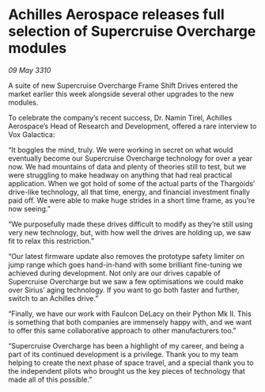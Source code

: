 * Achilles Aerospace releases full selection of Supercruise Overcharge modules

/09 May 3310/

A suite of new Supercruise Overcharge Frame Shift Drives entered the market earlier this week alongside several other upgrades to the new modules. 

To celebrate the company’s recent success, Dr. Namin Tirel, Achilles Aerospace’s Head of Research and Development, offered a rare interview to Vox Galactica: 

“It boggles the mind, truly. We were working in secret on what would eventually become our Supercruise Overcharge technology for over a year now. We had mountains of data and plenty of theories still to test, but we were struggling to make headway on anything that had real practical application. When we got hold of some of the actual parts of the Thargoids’ drive-like technology, all that time, energy, and financial investment finally paid off. We were able to make huge strides in a short time frame, as you’re now seeing.” 

“We purposefully made these drives difficult to modify as they’re still using very new technology, but, with how well the drives are holding up, we saw fit to relax this restriction.” 

“Our latest firmware update also removes the prototype safety limiter on jump range which goes hand-in-hand with some brilliant fine-tuning we achieved during development. Not only are our drives capable of Supercruise Overcharge but we saw a few optimisations we could make over Sirius’ aging technology. If you want to go both faster and further, switch to an Achilles drive.” 

“Finally, we have our work with Faulcon DeLacy on their Python Mk II. This is something that both companies are immensely happy with, and we want to offer this same collaborative approach to other manufacturers too.” 

“Supercruise Overcharge has been a highlight of my career, and being a part of its continued development is a privilege. Thank you to my team helping to create the next phase of space travel, and a special thank you to the independent pilots who brought us the key pieces of technology that made all of this possible.”